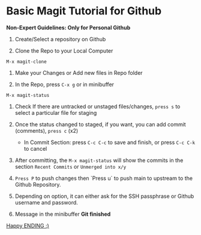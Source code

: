 * Basic Magit Tutorial for Github

*Non-Expert Guidelines: Only for Personal Github*

1. Create/Select a repository on Github

2. Clone the Repo to your Local Computer
~M-x magit-clone~

3. Make your Changes or Add new files in Repo folder

4. In the Repo, press ~C-x g~ or in minibuffer
~M-x magit-status~

5. Check If there are untracked or unstaged files/changes, ~press s~ to select a particular file for staging

6. Once the status changed to staged, if you want, you can add commit (comments), ~press c~ (x2)
   + In Commit Section:
     press ~C-c C-c~ to save and finish, or press ~C-c C-k~ to cancel

7. After committing, the ~M-x magit-status~ will show the commits in the section ~Recent Commits~ or ~Unmerged into x/y~

8. ~Press P~ to push changes then `Press u` to push main to upstream to the Github Repository.

9. Depending on option, it can either ask for the SSH passphrase or Github username and password.

10. Message in the minibuffer
    *Git finished*


_Happy ENDING :)_

